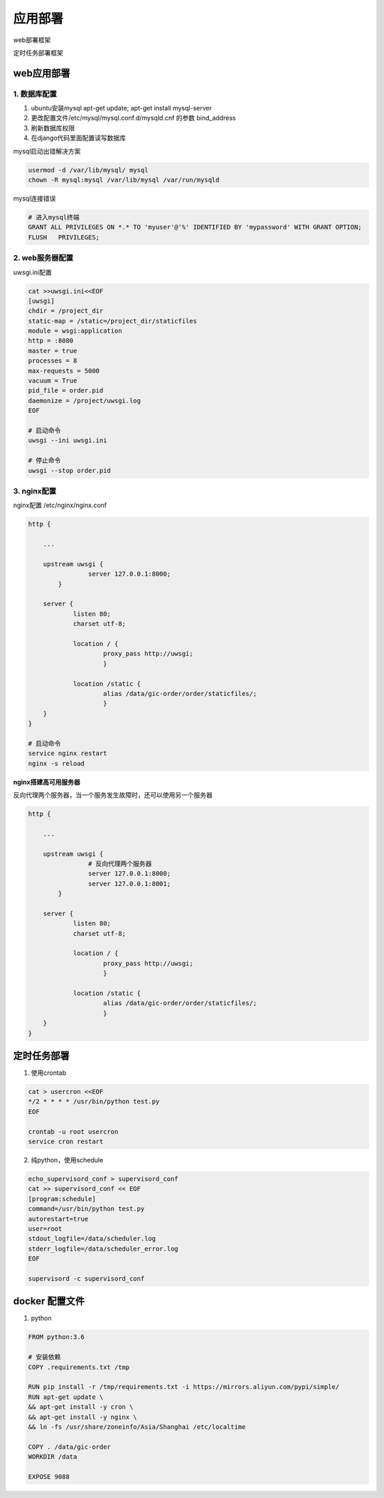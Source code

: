 应用部署
===============

web部署框架

|web|

.. |web| image:: web_deploy.png

定时任务部署框架

|cron|

.. |cron| image:: cron.png

web应用部署
------------



1. 数据库配置
+++++++++++++

1. ubuntu安装mysql  apt-get update; apt-get install mysql-server
2. 更改配置文件/etc/mysql/mysql.conf.d/mysqld.cnf  的参数 bind_address
3. 刷新数据库权限
4. 在django代码里面配置读写数据库

mysql启动出错解决方案

.. code::

    usermod -d /var/lib/mysql/ mysql
    chown -R mysql:mysql /var/lib/mysql /var/run/mysqld

mysql连接错误

.. code::

    # 进入mysql终端
    GRANT ALL PRIVILEGES ON *.* TO 'myuser'@'%' IDENTIFIED BY 'mypassword' WITH GRANT OPTION;
    FLUSH   PRIVILEGES;


2. web服务器配置
+++++++++++++

uwsgi.ini配置

.. code::

    cat >>uwsgi.ini<<EOF
    [uwsgi]
    chdir = /project_dir
    static-map = /static=/project_dir/staticfiles
    module = wsgi:application
    http = :8080
    master = true
    processes = 8
    max-requests = 5000
    vacuum = True
    pid_file = order.pid
    daemonize = /project/uwsgi.log
    EOF

    # 启动命令
    uwsgi --ini uwsgi.ini

    # 停止命令
    uwsgi --stop order.pid

3. nginx配置
+++++++++++++

nginx配置   /etc/nginx/nginx.conf

.. code::

    http {

        ...

        upstream uwsgi {
                    server 127.0.0.1:8000;
            }

        server {
                listen 80;
                charset utf-8;

                location / {
                        proxy_pass http://uwsgi;
                        }

                location /static {
                        alias /data/gic-order/order/staticfiles/;
                        }
        }
    }

    # 启动命令
    service nginx restart
    nginx -s reload

**nginx搭建高可用服务器**

反向代理两个服务器，当一个服务发生故障时，还可以使用另一个服务器

.. code::

    http {

        ...

        upstream uwsgi {
                    # 反向代理两个服务器
                    server 127.0.0.1:8000;
                    server 127.0.0.1:8001;
            }

        server {
                listen 80;
                charset utf-8;

                location / {
                        proxy_pass http://uwsgi;
                        }

                location /static {
                        alias /data/gic-order/order/staticfiles/;
                        }
        }
    }
    


定时任务部署
-----------

1. 使用crontab

.. code::

    cat > usercron <<EOF
    */2 * * * * /usr/bin/python test.py
    EOF

    crontab -u root usercron
    service cron restart

2. 纯python，使用schedule

.. code::

    echo_supervisord_conf > supervisord_conf
    cat >> supervisord_conf << EOF
    [program:schedule]
    command=/usr/bin/python test.py
    autorestart=true
    user=root
    stdout_logfile=/data/scheduler.log
    stderr_logfile=/data/scheduler_error.log
    EOF

    supervisord -c supervisord_conf


docker 配置文件
--------------------

1. python

.. code::

    FROM python:3.6

    # 安装依赖
    COPY .requirements.txt /tmp

    RUN pip install -r /tmp/requirements.txt -i https://mirrors.aliyun.com/pypi/simple/ 
    RUN apt-get update \
    && apt-get install -y cron \
    && apt-get install -y nginx \
    && ln -fs /usr/share/zoneinfo/Asia/Shanghai /etc/localtime

    COPY . /data/gic-order
    WORKDIR /data

    EXPOSE 9088